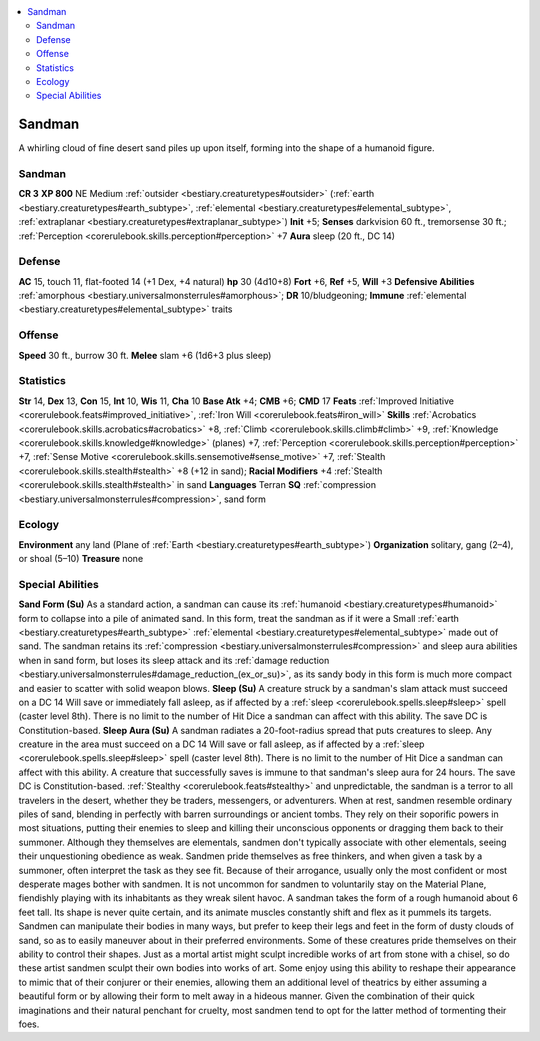 
.. _`bestiary2.sandman`:

.. contents:: \ 

.. _`bestiary2.sandman#sandman`:

Sandman
********
A whirling cloud of fine desert sand piles up upon itself, forming into the shape of a humanoid figure.

Sandman
========

**CR 3** 
\ **XP 800**
NE Medium :ref:`outsider <bestiary.creaturetypes#outsider>`\  (:ref:`earth <bestiary.creaturetypes#earth_subtype>`\ , :ref:`elemental <bestiary.creaturetypes#elemental_subtype>`\ , :ref:`extraplanar <bestiary.creaturetypes#extraplanar_subtype>`\ )
\ **Init**\  +5; \ **Senses**\  darkvision 60 ft., tremorsense 30 ft.; :ref:`Perception <corerulebook.skills.perception#perception>`\  +7
\ **Aura**\  sleep (20 ft., DC 14)

.. _`bestiary2.sandman#defense`:

Defense
========
\ **AC**\  15, touch 11, flat-footed 14 (+1 Dex, +4 natural)
\ **hp**\  30 (4d10+8)
\ **Fort**\  +6, \ **Ref**\  +5, \ **Will**\  +3
\ **Defensive Abilities**\  :ref:`amorphous <bestiary.universalmonsterrules#amorphous>`\ ; \ **DR**\  10/bludgeoning; \ **Immune**\  :ref:`elemental <bestiary.creaturetypes#elemental_subtype>`\  traits

.. _`bestiary2.sandman#offense`:

Offense
========
\ **Speed**\  30 ft., burrow 30 ft.
\ **Melee**\  slam +6 (1d6+3 plus sleep)

.. _`bestiary2.sandman#statistics`:

Statistics
===========
\ **Str**\  14, \ **Dex**\  13, \ **Con**\  15, \ **Int**\  10, \ **Wis**\  11, \ **Cha**\  10
\ **Base Atk**\  +4; \ **CMB**\  +6; \ **CMD**\  17
\ **Feats**\  :ref:`Improved Initiative <corerulebook.feats#improved_initiative>`\ , :ref:`Iron Will <corerulebook.feats#iron_will>`
\ **Skills**\  :ref:`Acrobatics <corerulebook.skills.acrobatics#acrobatics>`\  +8, :ref:`Climb <corerulebook.skills.climb#climb>`\  +9, :ref:`Knowledge <corerulebook.skills.knowledge#knowledge>`\  (planes) +7, :ref:`Perception <corerulebook.skills.perception#perception>`\  +7, :ref:`Sense Motive <corerulebook.skills.sensemotive#sense_motive>`\  +7, :ref:`Stealth <corerulebook.skills.stealth#stealth>`\  +8 (+12 in sand); \ **Racial Modifiers**\  +4 :ref:`Stealth <corerulebook.skills.stealth#stealth>`\  in sand
\ **Languages**\  Terran
\ **SQ**\  :ref:`compression <bestiary.universalmonsterrules#compression>`\ , sand form

.. _`bestiary2.sandman#ecology`:

Ecology
========
\ **Environment**\  any land (Plane of :ref:`Earth <bestiary.creaturetypes#earth_subtype>`\ )
\ **Organization**\  solitary, gang (2–4), or shoal (5–10)
\ **Treasure**\  none

.. _`bestiary2.sandman#special_abilities`:

Special Abilities
==================
\ **Sand Form (Su)**\  As a standard action, a sandman can cause its :ref:`humanoid <bestiary.creaturetypes#humanoid>`\  form to collapse into a pile of animated sand. In this form, treat the sandman as if it were a Small :ref:`earth <bestiary.creaturetypes#earth_subtype>`\  :ref:`elemental <bestiary.creaturetypes#elemental_subtype>`\  made out of sand. The sandman retains its :ref:`compression <bestiary.universalmonsterrules#compression>`\  and sleep aura abilities when in sand form, but loses its sleep attack and its :ref:`damage reduction <bestiary.universalmonsterrules#damage_reduction_(ex_or_su)>`\ , as its sandy body in this form is much more compact and easier to scatter with solid weapon blows.
\ **Sleep (Su)**\  A creature struck by a sandman's slam attack must succeed on a DC 14 Will save or immediately fall asleep, as if affected by a :ref:`sleep <corerulebook.spells.sleep#sleep>`\  spell (caster level 8th). There is no limit to the number of Hit Dice a sandman can affect with this ability. The save DC is Constitution-based.
\ **Sleep Aura (Su)**\  A sandman radiates a 20-foot-radius spread that puts creatures to sleep. Any creature in the area must succeed on a DC 14 Will save or fall asleep, as if affected by a :ref:`sleep <corerulebook.spells.sleep#sleep>`\  spell (caster level 8th). There is no limit to the number of Hit Dice a sandman can affect with this ability. A creature that successfully saves is immune to that sandman's sleep aura for 24 hours. The save DC is Constitution-based.
:ref:`Stealthy <corerulebook.feats#stealthy>`\  and unpredictable, the sandman is a terror to all travelers in the desert, whether they be traders, messengers, or adventurers. When at rest, sandmen resemble ordinary piles of sand, blending in perfectly with barren surroundings or ancient tombs. They rely on their soporific powers in most situations, putting their enemies to sleep and killing their unconscious opponents or dragging them back to their summoner.
Although they themselves are elementals, sandmen don't typically associate with other elementals, seeing their unquestioning obedience as weak. Sandmen pride themselves as free thinkers, and when given a task by a summoner, often interpret the task as they see fit. Because of their arrogance, usually only the most confident or most desperate mages bother with sandmen. It is not uncommon for sandmen to voluntarily stay on the Material Plane, fiendishly playing with its inhabitants as they wreak silent havoc.
A sandman takes the form of a rough humanoid about 6 feet tall. Its shape is never quite certain, and its animate muscles constantly shift and flex as it pummels its targets. Sandmen can manipulate their bodies in many ways, but prefer to keep their legs and feet in the form of dusty clouds of sand, so as to easily maneuver about in their preferred environments. Some of these creatures pride themselves on their ability to control their shapes. Just as a mortal artist might sculpt incredible works of art from stone with a chisel, so do these artist sandmen sculpt their own bodies into works of art. Some enjoy using this ability to reshape their appearance to mimic that of their conjurer or their enemies, allowing them an additional level of theatrics by either assuming a beautiful form or by allowing their form to melt away in a hideous manner. Given the combination of their quick imaginations and their natural penchant for cruelty, most sandmen tend to opt for the latter method of tormenting their foes.

